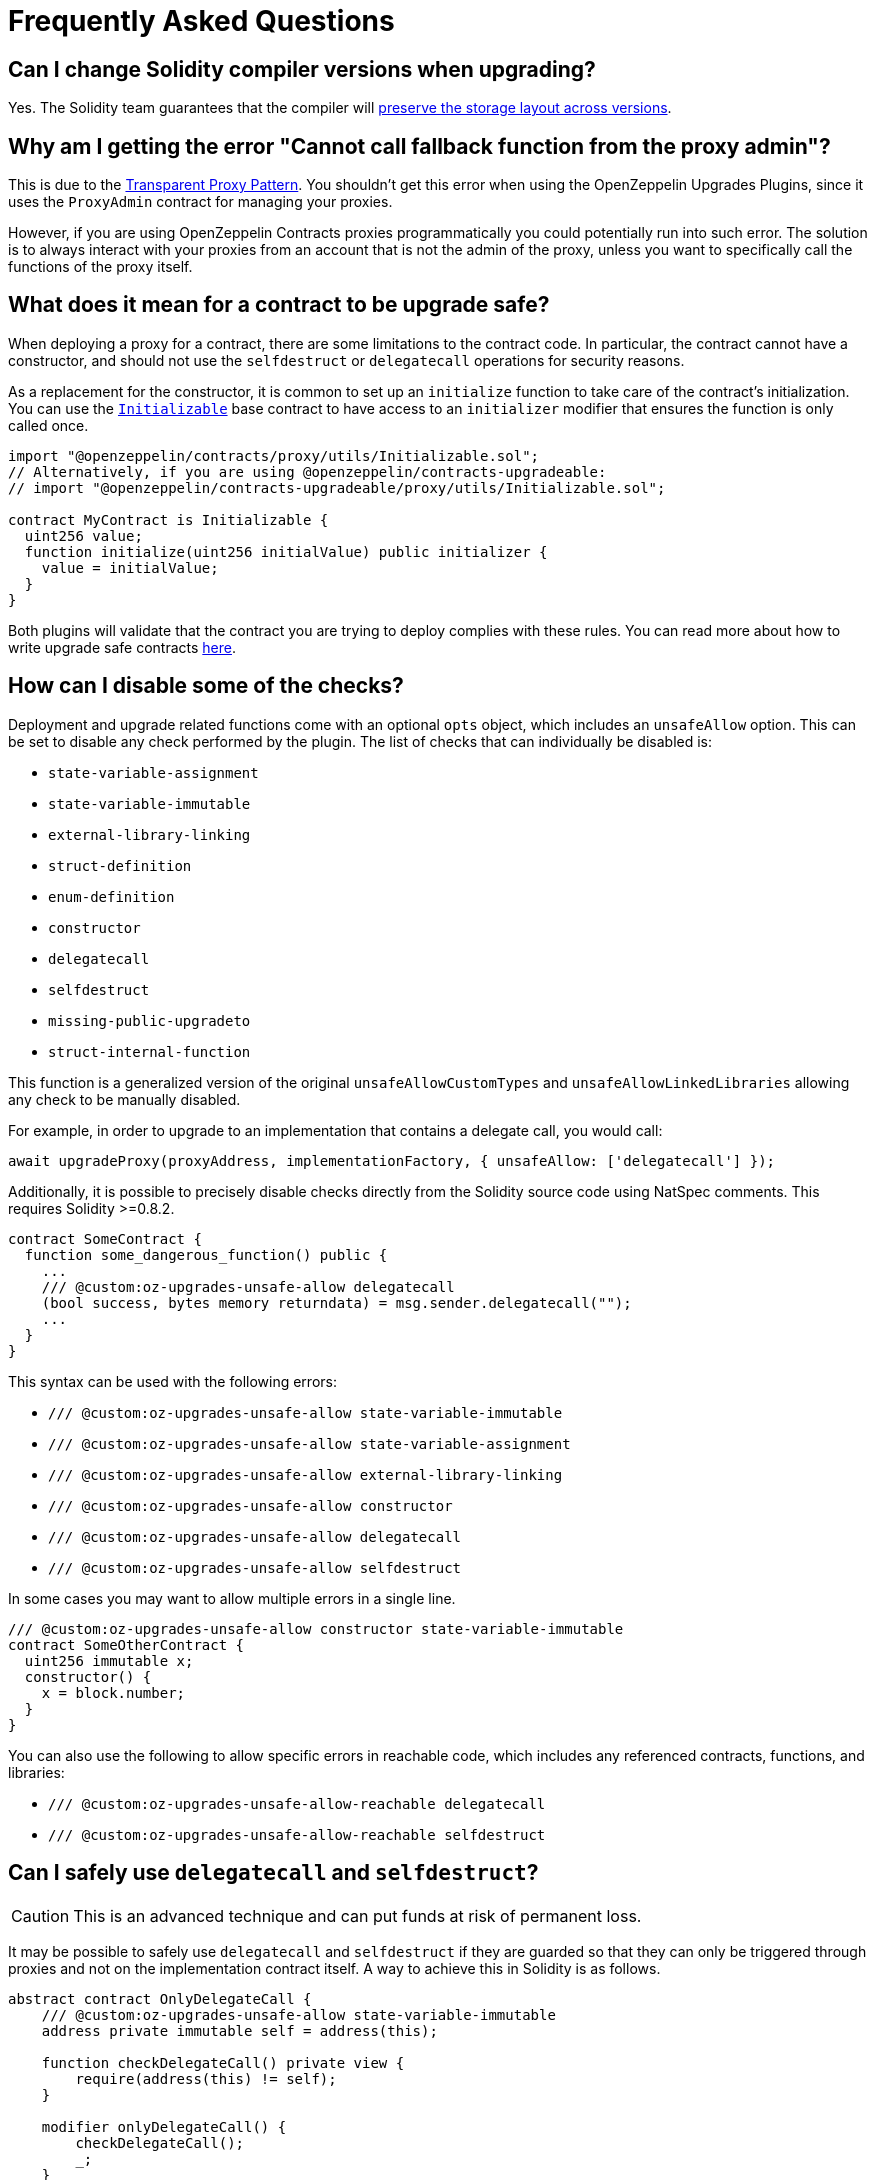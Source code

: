[[frequently-asked-questions]]
= Frequently Asked Questions

[[is-it-safe-to-upgrade-a-contract-compiled-with-a-version-of-solidity-to-another-compiled-with-a-different-version]]
== Can I change Solidity compiler versions when upgrading?

Yes. The Solidity team guarantees that the compiler will https://twitter.com/ethchris/status/1073692785176444928[preserve the storage layout across versions].

[[why-am-i-getting-the-error-cannot-call-fallback-function-from-the-proxy-admin]]
== Why am I getting the error "Cannot call fallback function from the proxy admin"?

This is due to the xref:proxies.adoc#transparent-proxies-and-function-clashes[Transparent Proxy Pattern]. You shouldn't get this error when using the OpenZeppelin Upgrades Plugins, since it uses the `ProxyAdmin` contract for managing your proxies.

However, if you are using OpenZeppelin Contracts proxies programmatically you could potentially run into such error. The solution is to always interact with your proxies from an account that is not the admin of the proxy, unless you want to specifically call the functions of the proxy itself.

[[what-does-it-mean-for-a-contract-to-be-upgrade-safe]]
== What does it mean for a contract to be upgrade safe?

When deploying a proxy for a contract, there are some limitations to the contract code. In particular, the contract cannot have a constructor, and should not use the `selfdestruct` or `delegatecall` operations for security reasons.

As a replacement for the constructor, it is common to set up an `initialize` function to take care of the contract's initialization. You can use the xref:writing-upgradeable.adoc#initializers[`Initializable`] base contract to have access to an `initializer` modifier that ensures the function is only called once.

[source,solidity]
----
import "@openzeppelin/contracts/proxy/utils/Initializable.sol";
// Alternatively, if you are using @openzeppelin/contracts-upgradeable:
// import "@openzeppelin/contracts-upgradeable/proxy/utils/Initializable.sol";

contract MyContract is Initializable {
  uint256 value;
  function initialize(uint256 initialValue) public initializer {
    value = initialValue;
  }
}
----

Both plugins will validate that the contract you are trying to deploy complies with these rules. You can read more about how to write upgrade safe contracts xref:upgrades::writing-upgradeable.adoc[here].

[[how-can-i-disable-checks]]
== How can I disable some of the checks?

Deployment and upgrade related functions come with an optional `opts` object, which includes an `unsafeAllow` option. This can be set to disable any check performed by the plugin. The list of checks that can individually be disabled is:

  * `state-variable-assignment`
  * `state-variable-immutable`
  * `external-library-linking`
  * `struct-definition`
  * `enum-definition`
  * `constructor`
  * `delegatecall`
  * `selfdestruct`
  * `missing-public-upgradeto`
  * `struct-internal-function`

This function is a generalized version of the original `unsafeAllowCustomTypes` and `unsafeAllowLinkedLibraries` allowing any check to be manually disabled.

For example, in order to upgrade to an implementation that contains a delegate call, you would call:

[source,ts]
----
await upgradeProxy(proxyAddress, implementationFactory, { unsafeAllow: ['delegatecall'] });
----

Additionally, it is possible to precisely disable checks directly from the Solidity source code using NatSpec comments. This requires Solidity >=0.8.2.

[source,solidity]
----
contract SomeContract {
  function some_dangerous_function() public {
    ...
    /// @custom:oz-upgrades-unsafe-allow delegatecall
    (bool success, bytes memory returndata) = msg.sender.delegatecall("");
    ...
  }
}
----

This syntax can be used with the following errors:

  * `/// @custom:oz-upgrades-unsafe-allow state-variable-immutable`
  * `/// @custom:oz-upgrades-unsafe-allow state-variable-assignment`
  * `/// @custom:oz-upgrades-unsafe-allow external-library-linking`
  * `/// @custom:oz-upgrades-unsafe-allow constructor`
  * `/// @custom:oz-upgrades-unsafe-allow delegatecall`
  * `/// @custom:oz-upgrades-unsafe-allow selfdestruct`

In some cases you may want to allow multiple errors in a single line.

[source,solidity]
----
/// @custom:oz-upgrades-unsafe-allow constructor state-variable-immutable
contract SomeOtherContract {
  uint256 immutable x;
  constructor() {
    x = block.number;
  }
}
----

You can also use the following to allow specific errors in reachable code, which includes any referenced contracts, functions, and libraries:

  * `/// @custom:oz-upgrades-unsafe-allow-reachable delegatecall`
  * `/// @custom:oz-upgrades-unsafe-allow-reachable selfdestruct`

[[delegatecall-selfdestruct]]
== Can I safely use `delegatecall` and `selfdestruct`?

CAUTION: This is an advanced technique and can put funds at risk of permanent loss.

It may be possible to safely use `delegatecall` and `selfdestruct` if they are guarded so that they can only be triggered through proxies and not on the implementation contract itself. A way to achieve this in Solidity is as follows.

[source,solidity]
----
abstract contract OnlyDelegateCall {
    /// @custom:oz-upgrades-unsafe-allow state-variable-immutable
    address private immutable self = address(this);

    function checkDelegateCall() private view {
        require(address(this) != self);
    }

    modifier onlyDelegateCall() {
        checkDelegateCall();
        _;
    }
}
----

[source,solidity]
----
contract UsesUnsafeOperations is OnlyDelegateCall {
    /// @custom:oz-upgrades-unsafe-allow selfdestruct
    function destroyProxy() onlyDelegateCall {
        selfdestruct(msg.sender);
    }
}
----

[[what-does-it-mean-for-an-implementation-to-be-compatible]]
== What does it mean for an implementation to be compatible?

When upgrading a proxy from one implementation to another, the _storage layout_ of both implementations must be compatible. This means that, even though you can completely change the code of the implementation, you cannot modify the existing contract state variables. The only operation allowed is to append new state variables after the ones already declared.

Both plugins will validate that the new implementation contract is compatible with the previous one.

You can read more about how to make storage-compatible changes to an implementation contract xref:upgrades::writing-upgradeable.adoc#modifying-your-contracts.adoc[here].

[[what-is-a-proxy-admin]]
== What is a proxy admin?

A `ProxyAdmin` is an intermediary contract that acts as the upgrader of a transparent proxy. Each `ProxyAdmin` is owned by the deployer address, or by the `initialOwner` address when deploying a transparent proxy from OpenZeppelin Contracts 5.0 or above. You can transfer the ownership of a proxy admin by calling xref:contracts:api:access.adoc#Ownable-transferOwnership-address-[`transferOwnership`].

[[what-is-an-implementation-contract]]
== What is an implementation contract?

Upgradeable deployments require at least two contracts: a proxy and an implementation. The proxy contract is the instance you and your users will interact with, and the implementation is the contract that holds the code. If you call `deployProxy` several times for the same implementation contract, several proxies will be deployed, but only one implementation contract will be used.

When you upgrade a proxy to a new version, a new implementation contract is deployed if needed, and the proxy is set to use the new implementation contract. You can read more about the proxy upgrade pattern xref:upgrades::proxies.adoc[here].

[[what-is-a-proxy]]
== What is a proxy?

A proxy is a contract that delegates all of its calls to a second contract, named an implementation contract. All state and funds are held in the proxy, but the code actually executed is that of the implementation. A proxy can be _upgraded_ by its admin to use a different implementation contract.

You can read more about the proxy upgrade pattern xref:upgrades::proxies.adoc[here].

[[why-cant-i-use-immutable-variables]]
== Why can't I use `immutable` variables?

Solidity 0.6.5 https://github.com/ethereum/solidity/releases/tag/v0.6.5[introduced the `immutable` keyword] to declare a variable that can be assigned only once during construction and can be read only after construction. It does so by calculating its value during contract creation and storing its value directly into the bytecode.

Notice that this behavior is incompatible with the way upgradeable contracts work for two reasons:

1. Upgradeable contracts have no constructors but initializers, therefore they can't handle immutable variables.
2. Since the immutable variable value is stored in the bytecode its value would be shared among all proxies pointing to a given contract instead of each proxy's storage.

NOTE: In some cases immutable variables are upgrade safe. The plugins cannot currently detect these cases automatically so they will point it out as an error anyway. You can manually disable the check using the option `unsafeAllow: ['state-variable-immutable']`, or in Solidity >=0.8.2 placing the comment `/// @custom:oz-upgrades-unsafe-allow state-variable-immutable` before the variable declaration.

[[why-cant-i-use-external-libraries]]
== Why can't I use external libraries?

At the moment, the plugins only have partial support for upgradeable contracts linked to external libraries. This is because it's not known at compile time what implementation is going to be linked, thus making it very difficult to guarantee the safety of the upgrade operation.

There are plans to add this functionality in the near future with certain constraints that make the issue easier to address like assuming that the external library's source code is either present in the codebase or that it's been deployed and mined so it can be fetched from the blockchain for analysis.

In the meantime, you can deploy upgradeable contracts linked to external libraries by setting the `unsafeAllowLinkedLibraries` flag to true in the `deployProxy` or `upgradeProxy` calls, or including `'external-library-linking'` in the `unsafeAllow` array. Keep in mind the plugins will not verify that the linked libraries are upgrade safe. This has to be done manually for now until the full support for external libraries is implemented.

You can follow or contribute to https://github.com/OpenZeppelin/openzeppelin-upgrades/issues/52[this issue in GitHub].

[[why-public-upgradeto]]
== Why do I need a public `upgradeTo` or `upgradeToAndCall` function?

When using UUPS proxies (through the `kind: 'uups'` option), the implementation contract must include one or both of the public functions `upgradeTo(address newImplementation)` or `upgradeToAndCall(address newImplementation, bytes memory data)`. This is because in the UUPS pattern the proxy does not contain an upgrading function itself, and the entire upgradeability mechanism lives on the implementation side. Thus, on every deploy and upgrade we have to make sure to include it, otherwise we may permanently disable the upgradeability of the contract.

The recommended way to include one or both of these functions is by inheriting the `UUPSUpgradeable` contract provided in OpenZeppelin Contracts, as shown below. This contract adds the required function(s), but also contains a built-in mechanism that will check on-chain, at the time of an upgrade, that the new implementation proposed also inherits `UUPSUpgradeable` or implements the same interface. In this way, when using the Upgrades Plugins there are two layers of mitigations to prevent accidentally disabling upgradeability: an off-chain check by the plugins, and an on-chain fallback in the contract itself.

```solidity
import "@openzeppelin/contracts-upgradeable/proxy/utils/UUPSUpgradeable.sol";

contract MyContract is Initializable, ..., UUPSUpgradeable {
    ...
}
```

Read more about the differences with the Transparent Proxy Pattern in xref:contracts:api:proxy.adoc#transparent-vs-uups[Transparent vs UUPS].

[[why-cant-i-use-custom-types]]
== Can I use custom types like structs and enums?

Past versions of the plugins did not support upgradeable contracts that used custom types like structs or enums in their code or linked libraries. This is no longer the case for current versions of the plugins, and structs and enums will be automatically checked for compatibility when upgrading a contract.

Some users who have already deployed proxies with structs and/or enums and who need to upgrade those proxies may need to use the override flag `unsafeAllowCustomTypes` for their next upgrade, after which it will no longer be necessary. If the project contains the source code for the implementation currently in use by the proxy, the plugin will attempt to recover the metadata that it needs before the upgrade, falling back to the override flag if this is not possible.

[[how-to-rename]]
== How can I rename a variable, or change its type?

Renaming a variable is disallowed by default because there is a chance that a renaming is actually an accidental reordering. For example, if variables `uint a; uint b;` are upgraded to `uint b; uint a;`, if renaming was simply allowed this would not be seen as a mistake, but it could have been an accident, especially when multiple inheritance is involved.

It is possible to disable this check by passing the option `unsafeAllowRenames: true`. A more granular approach is to use a docstring comment `/// @custom:oz-renamed-from <previous name>` right above the variable that is being renamed, for example:

```
contract V1 {
    uint x;
}
contract V2 {
    /// @custom:oz-renamed-from x
    uint y;
}
```

Changing the type of a variable is not allowed either, even in cases where the types have the same size and alignment, for the similar reason explained above. As long as we can guarantee that the rest of the layout is not affected by this type change, it is also possible to override this check by placing a docstring comment `/// @custom:oz-retyped-from <previous type>`.

```
contract V1 {
    bool x;
}
contract V2 {
    /// @custom:oz-retyped-from bool
    uint8 x;
}
```

Docstring comments don't yet work for struct members, due to a current Solidity limitation.
